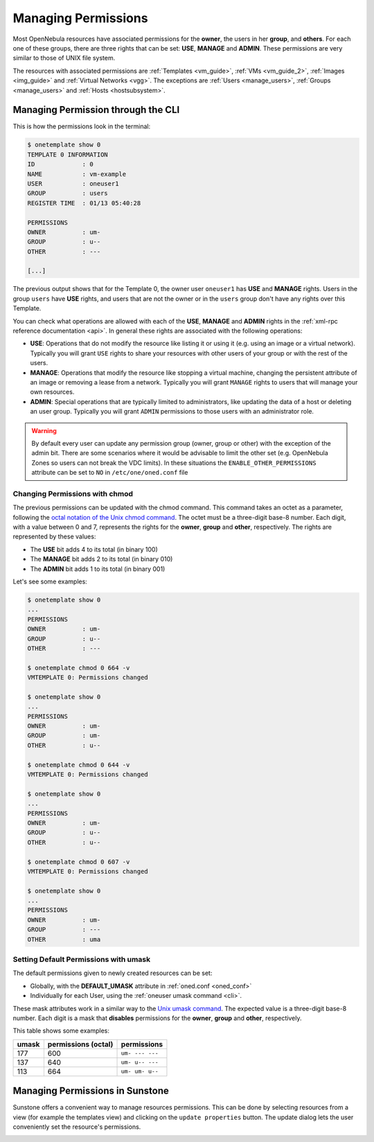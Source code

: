 .. _chmod:

=====================
Managing Permissions
=====================

Most OpenNebula resources have associated permissions for the **owner**, the users in her **group**, and **others**. For each one of these groups, there are three rights that can be set: **USE**, **MANAGE** and **ADMIN**. These permissions are very similar to those of UNIX file system.

The resources with associated permissions are :ref:`Templates <vm_guide>`, :ref:`VMs <vm_guide_2>`, :ref:`Images <img_guide>` and :ref:`Virtual Networks <vgg>`. The exceptions are :ref:`Users <manage_users>`, :ref:`Groups <manage_users>` and :ref:`Hosts <hostsubsystem>`.

Managing Permission through the CLI
===================================

This is how the permissions look in the terminal:

.. code::

    $ onetemplate show 0
    TEMPLATE 0 INFORMATION
    ID             : 0
    NAME           : vm-example
    USER           : oneuser1
    GROUP          : users
    REGISTER TIME  : 01/13 05:40:28

    PERMISSIONS
    OWNER          : um-
    GROUP          : u--
    OTHER          : ---

    [...]

The previous output shows that for the Template 0, the owner user ``oneuser1`` has **USE** and **MANAGE** rights. Users in the group ``users`` have **USE** rights, and users that are not the owner or in the ``users`` group don't have any rights over this Template.

You can check what operations are allowed with each of the **USE**, **MANAGE** and **ADMIN** rights in the :ref:`xml-rpc reference documentation <api>`. In general these rights are associated with the following operations:

-  **USE**: Operations that do not modify the resource like listing it or using it (e.g. using an image or a virtual network). Typically you will grant ``USE`` rights to share your resources with other users of your group or with the rest of the users.

-  **MANAGE**: Operations that modify the resource like stopping a virtual machine, changing the persistent attribute of an image or removing a lease from a network. Typically you will grant ``MANAGE`` rights to users that will manage your own resources.

-  **ADMIN**: Special operations that are typically limited to administrators, like updating the data of a host or deleting an user group. Typically you will grant ``ADMIN`` permissions to those users with an administrator role.

.. warning:: By default every user can update any permission group (owner, group or other) with the exception of the admin bit. There are some scenarios where it would be advisable to limit the other set (e.g. OpenNebula Zones so users can not break the VDC limits). In these situations the ``ENABLE_OTHER_PERMISSIONS`` attribute can be set to ``NO`` in ``/etc/one/oned.conf`` file

Changing Permissions with chmod
-------------------------------

The previous permissions can be updated with the chmod command. This command takes an octet as a parameter, following the `octal notation of the Unix chmod command <http://en.wikipedia.org/wiki/File_system_permissions#Octal_notation>`__. The octet must be a three-digit base-8 number. Each digit, with a value between 0 and 7, represents the rights for the **owner**, **group** and **other**, respectively. The rights are represented by these values:

-  The **USE** bit adds 4 to its total (in binary 100)
-  The **MANAGE** bit adds 2 to its total (in binary 010)
-  The **ADMIN** bit adds 1 to its total (in binary 001)

Let's see some examples:

.. code::

    $ onetemplate show 0
    ...
    PERMISSIONS
    OWNER          : um-
    GROUP          : u--
    OTHER          : ---

    $ onetemplate chmod 0 664 -v
    VMTEMPLATE 0: Permissions changed

    $ onetemplate show 0
    ...
    PERMISSIONS
    OWNER          : um-
    GROUP          : um-
    OTHER          : u--

    $ onetemplate chmod 0 644 -v
    VMTEMPLATE 0: Permissions changed

    $ onetemplate show 0
    ...
    PERMISSIONS
    OWNER          : um-
    GROUP          : u--
    OTHER          : u--

    $ onetemplate chmod 0 607 -v
    VMTEMPLATE 0: Permissions changed

    $ onetemplate show 0
    ...
    PERMISSIONS
    OWNER          : um-
    GROUP          : ---
    OTHER          : uma

Setting Default Permissions with umask
--------------------------------------

The default permissions given to newly created resources can be set:

-  Globally, with the **DEFAULT\_UMASK** attribute in :ref:`oned.conf <oned_conf>`
-  Individually for each User, using the :ref:`oneuser umask command <cli>`.

These mask attributes work in a similar way to the `Unix umask command <http://en.wikipedia.org/wiki/Umask>`__. The expected value is a three-digit base-8 number. Each digit is a mask that **disables** permissions for the **owner**, **group** and **other**, respectively.

This table shows some examples:

+---------+-----------------------+-------------------+
| umask   | permissions (octal)   | permissions       |
+=========+=======================+===================+
| 177     | 600                   | ``um- --- ---``   |
+---------+-----------------------+-------------------+
| 137     | 640                   | ``um- u-- ---``   |
+---------+-----------------------+-------------------+
| 113     | 664                   | ``um- um- u--``   |
+---------+-----------------------+-------------------+

Managing Permissions in Sunstone
================================

Sunstone offers a convenient way to manage resources permissions. This can be done by selecting resources from a view (for example the templates view) and clicking on the ``update properties`` button. The update dialog lets the user conveniently set the resource's permissions.

|image1|

.. |image1| image:: /images/sunstone_managing_perms.png
